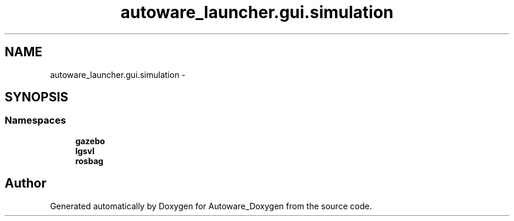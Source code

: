 .TH "autoware_launcher.gui.simulation" 3 "Fri May 22 2020" "Autoware_Doxygen" \" -*- nroff -*-
.ad l
.nh
.SH NAME
autoware_launcher.gui.simulation \- 
.SH SYNOPSIS
.br
.PP
.SS "Namespaces"

.in +1c
.ti -1c
.RI " \fBgazebo\fP"
.br
.ti -1c
.RI " \fBlgsvl\fP"
.br
.ti -1c
.RI " \fBrosbag\fP"
.br
.in -1c
.SH "Author"
.PP 
Generated automatically by Doxygen for Autoware_Doxygen from the source code\&.
